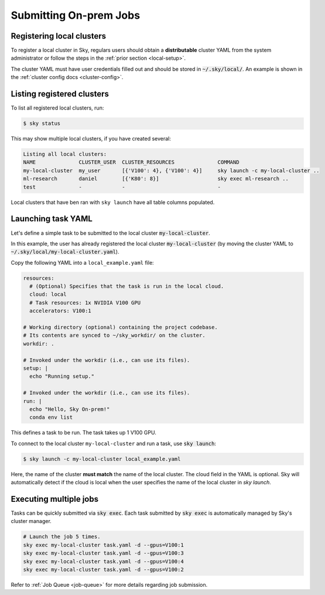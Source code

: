 .. _local-job:
Submitting On-prem Jobs
======================

Registering local clusters
-------------------

To register a local cluster in Sky, regulars users should obtain a **distributable** cluster YAML from the system administrator or follow the steps in the :ref:`prior section <local-setup>`.

The cluster YAML must have user credentials filled out and should be stored in :code:`~/.sky/local/`. An example is shown in the :ref:`cluster config docs <cluster-config>`.

Listing registered clusters
-------------------

To list all registered local clusters, run:

.. code-block:: console

  $ sky status

This may show multiple local clusters, if you have created several:

.. code-block::

  Listing all local clusters:
  NAME              CLUSTER_USER  CLUSTER_RESOURCES              COMMAND                                                  
  my-local-cluster  my_user       [{'V100': 4}, {'V100': 4}]     sky launch -c my-local-cluster ..
  ml-research       daniel        [{'K80': 8}]                   sky exec ml-research ..
  test              -             -                              -

Local clusters that have ben ran with ``sky launch`` have all table columns populated.


Launching task YAML
-------------------

Let's define a simple task to be submitted to the local cluster :code:`my-local-cluster`.

In this example, the user has already registered the local cluster :code:`my-local-cluster` (by moving the cluster YAML to :code:`~/.sky/local/my-local-cluster.yaml`).

Copy the following YAML into a ``local_example.yaml`` file:

.. code-block:: yaml
  
  resources:
    # (Optional) Specifies that the task is run in the local cloud.
    cloud: local
    # Task resources: 1x NVIDIA V100 GPU
    accelerators: V100:1

  # Working directory (optional) containing the project codebase.
  # Its contents are synced to ~/sky_workdir/ on the cluster.
  workdir: .

  # Invoked under the workdir (i.e., can use its files).
  setup: |
    echo "Running setup."

  # Invoked under the workdir (i.e., can use its files).
  run: |
    echo "Hello, Sky On-prem!"
    conda env list

This defines a task to be run. The task takes up 1 V100 GPU.

To connect to the local cluster ``my-local-cluster`` and run a task, use :code:`sky launch`:

.. code-block:: console

  $ sky launch -c my-local-cluster local_example.yaml

Here, the name of the cluster **must match** the name of the local cluster. The cloud field in the YAML is optional. Sky will automatically detect if the cloud is local when the user specifies the name of the local cluster in `sky launch`.


Executing multiple jobs
-------------------

Tasks can be quickly submitted via :code:`sky exec`. Each task submitted by :code:`sky exec` is automatically managed by Sky's cluster manager.

.. code-block:: bash

   # Launch the job 5 times.
   sky exec my-local-cluster task.yaml -d --gpus=V100:1
   sky exec my-local-cluster task.yaml -d --gpus=V100:3
   sky exec my-local-cluster task.yaml -d --gpus=V100:4
   sky exec my-local-cluster task.yaml -d --gpus=V100:2

Refer to :ref:`Job Queue <job-queue>` for more details regarding job submission.





